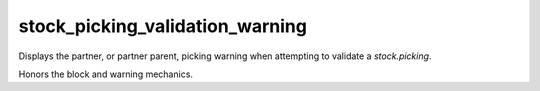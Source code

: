 --------------------------------
stock_picking_validation_warning
--------------------------------

Displays the partner, or partner parent, picking warning when attempting to validate a `stock.picking`.

Honors the block and warning mechanics.
